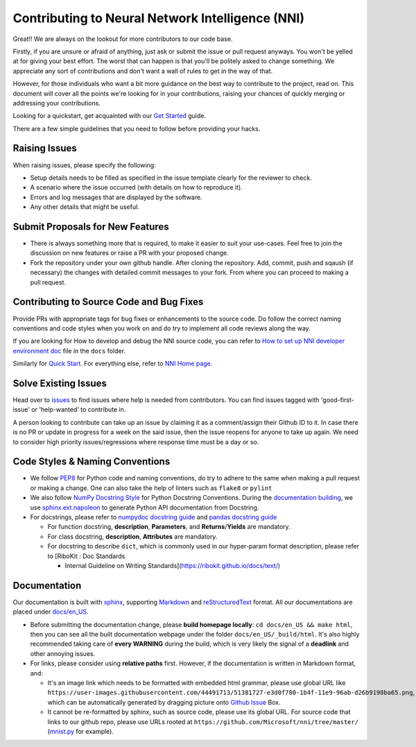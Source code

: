 
Contributing to Neural Network Intelligence (NNI)
=================================================

Great!! We are always on the lookout for more contributors to our code base.

Firstly, if you are unsure or afraid of anything, just ask or submit the issue or pull request anyways. You won't be yelled at for giving your best effort. The worst that can happen is that you'll be politely asked to change something. We appreciate any sort of contributions and don't want a wall of rules to get in the way of that.

However, for those individuals who want a bit more guidance on the best way to contribute to the project, read on. This document will cover all the points we're looking for in your contributions, raising your chances of quickly merging or addressing your contributions.

Looking for a quickstart, get acquainted with our `Get Started <QuickStart.md>`_ guide.

There are a few simple guidelines that you need to follow before providing your hacks.

Raising Issues
--------------

When raising issues, please specify the following:


* Setup details needs to be filled as specified in the issue template clearly for the reviewer to check.
* A scenario where the issue occurred (with details on how to reproduce it).
* Errors and log messages that are displayed by the software.
* Any other details that might be useful.

Submit Proposals for New Features
---------------------------------


* 
  There is always something more that is required, to make it easier to suit your use-cases. Feel free to join the discussion on new features or raise a PR with your proposed change.

* 
  Fork the repository under your own github handle. After cloning the repository. Add, commit, push and sqaush (if necessary) the changes with detailed commit messages to your fork. From where you can proceed to making a pull request.

Contributing to Source Code and Bug Fixes
-----------------------------------------

Provide PRs with appropriate tags for bug fixes or enhancements to the source code. Do follow the correct naming conventions and code styles when you work on and do try to implement all code reviews along the way.

If you are looking for How to develop and debug the NNI source code, you can refer to `How to set up NNI developer environment doc <./SetupNniDeveloperEnvironment.md>`_ file in the ``docs`` folder.

Similarly for `Quick Start <QuickStart.md>`_. For everything else, refer to `NNI Home page <http://nni.readthedocs.io>`_.

Solve Existing Issues
---------------------

Head over to `issues <https://github.com/Microsoft/nni/issues>`_ to find issues where help is needed from contributors. You can find issues tagged with 'good-first-issue' or 'help-wanted' to contribute in.

A person looking to contribute can take up an issue by claiming it as a comment/assign their Github ID to it. In case there is no PR or update in progress for a week on the said issue, then the issue reopens for anyone to take up again. We need to consider high priority issues/regressions where response time must be a day or so.

Code Styles & Naming Conventions
--------------------------------


* We follow `PEP8 <https://www.python.org/dev/peps/pep-0008/>`_ for Python code and naming conventions, do try to adhere to the same when making a pull request or making a change. One can also take the help of linters such as ``flake8`` or ``pylint``
* We also follow `NumPy Docstring Style <https://www.sphinx-doc.org/en/master/usage/extensions/example_numpy.html#example-numpy>`_ for Python Docstring Conventions. During the `documentation building <Contributing.md#documentation>`_\ , we use `sphinx.ext.napoleon <https://www.sphinx-doc.org/en/master/usage/extensions/napoleon.html>`_ to generate Python API documentation from Docstring.
* For docstrings, please refer to `numpydoc docstring guide <https://numpydoc.readthedocs.io/en/latest/format.html>`_ and `pandas docstring guide <https://python-sprints.github.io/pandas/guide/pandas_docstring.html>`_

  * For function docstring, **description**\ , **Parameters**\ , and **Returns**\ /\ **Yields** are mandatory.
  * For class docstring, **description**\ , **Attributes** are mandatory.
  * For docstring to describe ``dict``\ , which is commonly used in our hyper-param format description, please refer to [RiboKit : Doc Standards

    * Internal Guideline on Writing Standards](https://ribokit.github.io/docs/text/)

Documentation
-------------

Our documentation is built with `sphinx <http://sphinx-doc.org/>`_\ , supporting `Markdown <https://guides.github.com/features/mastering-markdown/>`_ and `reStructuredText <http://www.sphinx-doc.org/en/master/usage/restructuredtext/basics.html>`_ format. All our documentations are placed under `docs/en_US <https://github.com/Microsoft/nni/tree/master/docs>`_.


* 
  Before submitting the documentation change, please **build homepage locally**\ : ``cd docs/en_US && make html``\ , then you can see all the built documentation webpage under the folder ``docs/en_US/_build/html``. It's also highly recommended taking care of **every WARNING** during the build, which is very likely the signal of a **deadlink** and other annoying issues.

* 
  For links, please consider using **relative paths** first. However, if the documentation is written in Markdown format, and:


  * It's an image link which needs to be formatted with embedded html grammar, please use global URL like ``https://user-images.githubusercontent.com/44491713/51381727-e3d0f780-1b4f-11e9-96ab-d26b9198ba65.png``\ , which can be automatically generated by dragging picture onto `Github Issue <https://github.com/Microsoft/nni/issues/new>`_ Box.
  * It cannot be re-formatted by sphinx, such as source code, please use its global URL. For source code that links to our github repo, please use URLs rooted at ``https://github.com/Microsoft/nni/tree/master/`` (\ `mnist.py <https://github.com/Microsoft/nni/blob/master/examples/trials/mnist-tfv1/mnist.py>`_ for example).
